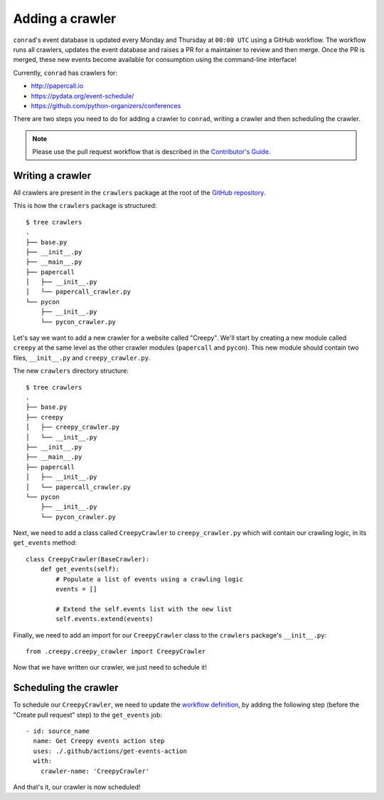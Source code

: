 .. _adding-crawlers:

Adding a crawler
================

``conrad``'s event database is updated every Monday and Thursday at ``00:00 UTC`` using a GitHub workflow. The workflow runs all crawlers, updates the event database and raises a PR for a maintainer to review and then merge. Once the PR is merged, these new events become available for consumption using the command-line interface!

Currently, ``conrad`` has crawlers for:

- http://papercall.io
- https://pydata.org/event-schedule/
- https://github.com/python-organizers/conferences

There are two steps you need to do for adding a crawler to ``conrad``, writing a crawler and then scheduling the crawler.

.. note:: Please use the pull request workflow that is described in the `Contributor's Guide <https://github.com/vinayak-mehta/conrad/blob/master/CONTRIBUTING.md>`_.

Writing a crawler
-----------------

All crawlers are present in the ``crawlers`` package at the root of the `GitHub repository <https://github.com/vinayak-mehta/conrad>`_.

This is how the ``crawlers`` package is structured::

    $ tree crawlers
    .
    ├── base.py
    ├── __init__.py
    ├── __main__.py
    ├── papercall
    │   ├── __init__.py
    │   └── papercall_crawler.py
    └── pycon
        ├── __init__.py
        └── pycon_crawler.py

Let's say we want to add a new crawler for a website called "Creepy". We'll start by creating a new module called ``creepy`` at the same level as the other crawler modules (``papercall`` and ``pycon``). This new module should contain two files, ``__init__.py`` and ``creepy_crawler.py``.

The new ``crawlers`` directory structure::

    $ tree crawlers
    .
    ├── base.py
    ├── creepy
    │   ├── creepy_crawler.py
    │   └── __init__.py
    ├── __init__.py
    ├── __main__.py
    ├── papercall
    │   ├── __init__.py
    │   └── papercall_crawler.py
    └── pycon
        ├── __init__.py
        └── pycon_crawler.py

Next, we need to add a class called ``CreepyCrawler`` to ``creepy_crawler.py`` which will contain our crawling logic, in its ``get_events`` method::

    class CreepyCrawler(BaseCrawler):
        def get_events(self):
            # Populate a list of events using a crawling logic
            events = []

            # Extend the self.events list with the new list
            self.events.extend(events)

Finally, we need to add an import for our ``CreepyCrawler`` class to the ``crawlers`` package's ``__init__.py``::

    from .creepy.creepy_crawler import CreepyCrawler

Now that we have written our crawler, we just need to schedule it!

Scheduling the crawler
----------------------

To schedule our ``CreepyCrawler``, we need to update the `workflow definition <https://github.com/vinayak-mehta/conrad/blob/master/.github/workflows/main.yml>`_, by adding the following step (before the "Create pull request" step) to the ``get_events`` job::

    - id: source_name
      name: Get Creepy events action step
      uses: ./.github/actions/get-events-action
      with:
        crawler-name: 'CreepyCrawler'

And that's it, our crawler is now scheduled!

